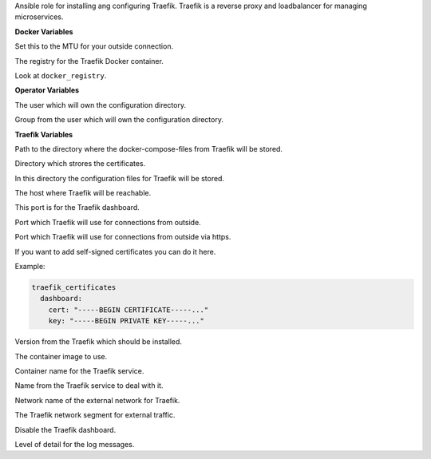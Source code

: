 Ansible role for installing ang configuring Traefik.
Traefik is a reverse proxy and loadbalancer for managing microservices.

**Docker Variables**

Set this to the MTU for your outside connection.

.. zuul:rolevar:: docker_registry
   :default: index.docker.io

The registry for the Traefik Docker container.

.. zuul:rolevar:: docker_registry_traefik
   :default: docker_registry

Look at ``docker_registry``.


**Operator Variables**

.. zuul:rolevar:: operator_user
   :default: dragon

The user which will own the configuration directory.

.. zuul:rolevar:: operator_group
   :default: operator_user

Group from the user which will own the configuration directory.


**Traefik Variables**

.. zuul:rolevar:: traefik_docker_compose_directory
   :default: /opt/traefik

Path to the directory where the docker-compose-files from Traefik will
be stored.

.. zuul:rolevar:: traefik_certificates_directory
   :default: /opt/traefik/certificates

Directory which strores the certificates.

.. zuul:rolevar:: traefik_configuration_directory
   :default: /opt/traefik/configuration

In this directory the configuration files for Traefik will be stored.

.. zuul:rolevar:: traefik_host
   :default: 127.0.0.1

The host where Traefik will be reachable.

.. zuul:rolevar:: traefik_port
   :default: 8122

This port is for the Traefik dashboard.

.. zuul:rolevar:: traefik_port_http
   :default: 80

Port which Traefik will use for connections from outside.

.. zuul:rolevar:: traefik_port_https
   :default: 443

Port which Traefik will use for connections from outside via https.

.. zuul:rolevar:: traefik_certificates
   :default: {}

If you want to add self-signed certificates you can do it here.

Example:

.. code-block:: yaml

   traefik_certificates
     dashboard:
       cert: "-----BEGIN CERTIFICATE-----..."
       key: "-----BEGIN PRIVATE KEY-----..."

.. zuul:rolevar:: traefik_tag
   :default: v2.7.0

Version from the Traefik which should be installed.

.. zuul:rolevar:: traefik_image
   :default: {{ docker_registry_traefik }}/traefik:{{ traefik_tag }}

The container image to use.

.. zuul:rolevar:: traefik_container_name
   :default: traefik

Container name for the Traefik service.

.. zuul:rolevar:: traefik_service_name
   :default: docker-compose@traefik

Name from the Traefik service to deal with it.

.. zuul:rolevar:: traefik_external_network_name
   :default: traefik

Network name of the external network for Traefik.

.. zuul:rolevar:: traefik_external_network_cidr
   :default: 172.31.254.0/24

The Traefik network segment for external traffic.

.. zuul:rolevar:: traefik_pilot_dashboard
   :default: false

Disable the Traefik dashboard.

.. zuul:rolevar:: traefik_log_level
   :default: INFO

Level of detail for the log messages.
